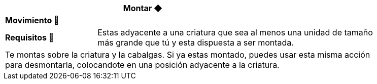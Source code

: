 [options='header',frame='none',grid='rows',width='85%',role='center']
|===
3+|Montar ◆ >|
4+a|[small underline red-background]#*+Movimiento 🏃+*#
>.^a|[small]#*Requisitos 🔏*# 3+a|[small]#+Estas adyacente a una criatura que sea al menos una unidad de tamaño más grande que tú y esta dispuesta a ser montada.+#

4+a|Te montas sobre la criatura y la cabalgas. Si ya estas montado, puedes usar esta misma acción para desmontarla, colocandote en una posición adyacente a la criatura.
|===
